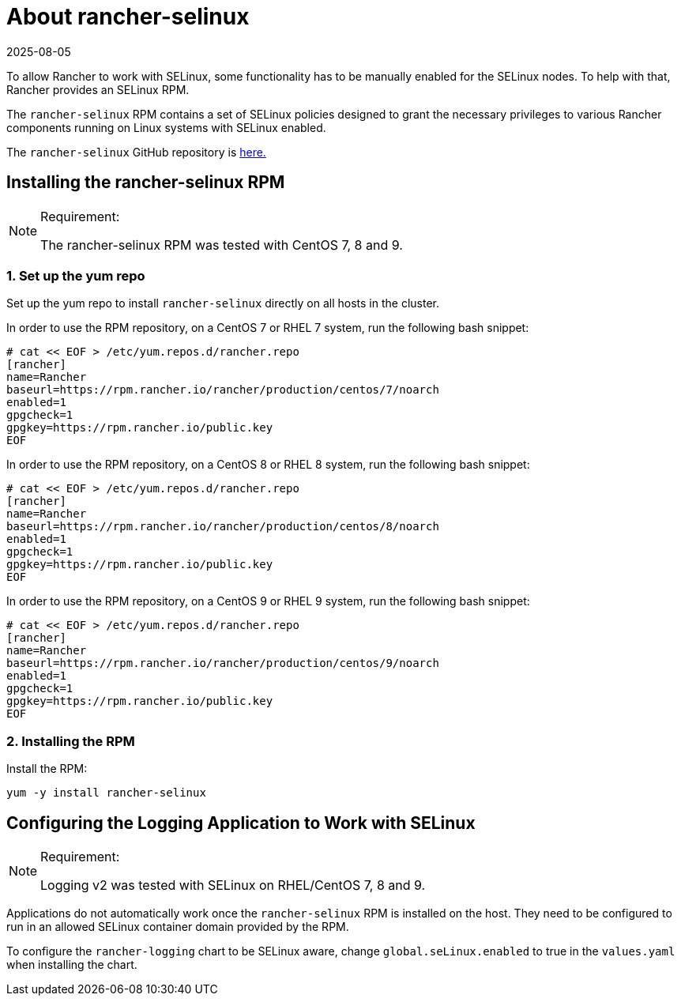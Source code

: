 = About rancher-selinux
:page-languages: [en, zh]
:revdate: 2025-08-05
:page-revdate: {revdate}

To allow Rancher to work with SELinux, some functionality has to be manually enabled for the SELinux nodes. To help with that, Rancher provides an SELinux RPM.

The `rancher-selinux` RPM contains a set of SELinux policies designed to grant the necessary privileges to various Rancher components running on Linux systems with SELinux enabled.

The `rancher-selinux` GitHub repository is https://github.com/rancher/rancher-selinux[here.]

== Installing the rancher-selinux RPM

[NOTE]
.Requirement:
====

The rancher-selinux RPM was tested with CentOS 7, 8 and 9.
====


=== 1. Set up the yum repo

Set up the yum repo to install `rancher-selinux` directly on all hosts in the cluster.

In order to use the RPM repository, on a CentOS 7 or RHEL 7 system, run the following bash snippet:

----
# cat << EOF > /etc/yum.repos.d/rancher.repo
[rancher]
name=Rancher
baseurl=https://rpm.rancher.io/rancher/production/centos/7/noarch
enabled=1
gpgcheck=1
gpgkey=https://rpm.rancher.io/public.key
EOF
----

In order to use the RPM repository, on a CentOS 8 or RHEL 8 system, run the following bash snippet:

----
# cat << EOF > /etc/yum.repos.d/rancher.repo
[rancher]
name=Rancher
baseurl=https://rpm.rancher.io/rancher/production/centos/8/noarch
enabled=1
gpgcheck=1
gpgkey=https://rpm.rancher.io/public.key
EOF
----

In order to use the RPM repository, on a CentOS 9 or RHEL 9 system, run the following bash snippet:

----
# cat << EOF > /etc/yum.repos.d/rancher.repo
[rancher]
name=Rancher
baseurl=https://rpm.rancher.io/rancher/production/centos/9/noarch
enabled=1
gpgcheck=1
gpgkey=https://rpm.rancher.io/public.key
EOF
----

=== 2. Installing the RPM

Install the RPM:

----
yum -y install rancher-selinux
----

== Configuring the Logging Application to Work with SELinux

[NOTE]
.Requirement:
====

Logging v2 was tested with SELinux on RHEL/CentOS 7, 8 and 9.
====


Applications do not automatically work once the `rancher-selinux` RPM is installed on the host. They need to be configured to run in an allowed SELinux container domain provided by the RPM.

To configure the `rancher-logging` chart to be SELinux aware, change `global.seLinux.enabled` to true in the `values.yaml` when installing the chart.
